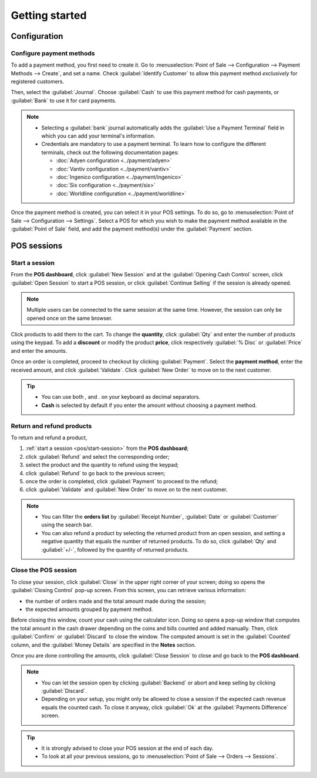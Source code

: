 ===============
Getting started
===============

Configuration
=============

Configure payment methods
-------------------------

To add a payment method, you first need to create it. Go to :menuselection:`Point of Sale -->
Configuration --> Payment Methods --> Create`, and set a name. Check :guilabel:`Identify Customer`
to allow this payment method *exclusively* for registered customers.

Then, select the :guilabel:`Journal`. Choose :guilabel:`Cash` to use this payment method for cash
payments, or :guilabel:`Bank` to use it for card payments.

.. comment:
   when created, add a link to the customeraccount page under advanced_pricing_features

.. image:: getting_started/payment-method.png
   :align: center
   :alt: Creating a new payment method for a POS.

.. note::
   - Selecting a :guilabel:`bank` journal automatically adds the :guilabel:`Use a Payment Terminal`
     field in which you can add your terminal's information.
   - Credentials are mandatory to use a payment terminal. To learn how to configure the different
     terminals, check out the following documentation pages:

     - :doc:`Adyen configuration <../payment/adyen>`
     - :doc:`Vantiv configuration <../payment/vantiv>`
     - :doc:`Ingenico configuration <../payment/ingenico>`
     - :doc:`Six configuration <../payment/six>`
     - :doc:`Worldline configuration <../payment/worldline>`

Once the payment method is created, you can select it in your POS settings. To do so, go to
:menuselection:`Point of Sale --> Configuration --> Settings`. Select a POS for which you wish to
make the payment method available in the :guilabel:`Point of Sale` field, and add the payment
method(s) under the :guilabel:`Payment` section.

POS sessions
============

.. _pos/start-session:

Start a session
---------------

From the **POS dashboard**, click :guilabel:`New Session` and at the :guilabel:`Opening Cash
Control` screen, click :guilabel:`Open Session` to start a POS session, or click :guilabel:`Continue
Selling` if the session is already opened.

.. note::
   Multiple users can be connected to the same session at the same time. However, the session can
   only be opened once on the same browser.

Click products to add them to the cart. To change the **quantity**, click :guilabel:`Qty` and enter
the number of products using the keypad. To add a **discount** or modify the product **price**,
click respectively :guilabel:`% Disc` or :guilabel:`Price` and enter the amounts.

Once an order is completed, proceed to checkout by clicking :guilabel:`Payment`. Select the
**payment method**, enter the received amount, and click :guilabel:`Validate`. Click
:guilabel:`New Order` to move on to the next customer.

.. image:: getting_started/pos-interface.png
   :align: center
   :alt: POS session interface.

.. tip::
   - You can use both `,` and `.` on your keyboard as decimal separators.
   - **Cash** is selected by default if you enter the amount without choosing a payment method.


Return and refund products
--------------------------

To return and refund a product,

#. :ref:`start a session <pos/start-session>` from the **POS dashboard**;
#. click :guilabel:`Refund` and select the corresponding order;
#. select the product and the quantity to refund using the keypad;
#. click :guilabel:`Refund` to go back to the previous screen;
#. once the order is completed, click :guilabel:`Payment` to proceed to the refund;
#. click :guilabel:`Validate` and :guilabel:`New Order` to move on to the next customer.

.. image:: getting_started/refund.png
   :align: center
   :alt: refund view from a POS

.. note::
   - You can filter the **orders list** by :guilabel:`Receipt Number`, :guilabel:`Date` or
     :guilabel:`Customer` using the search bar.
   - You can also refund a product by selecting the returned product from an open session, and
     setting a negative quantity that equals the number of returned products. To do so, click
     :guilabel:`Qty` and :guilabel:`+/-`, followed by the quantity of returned products.

Close the POS session
---------------------

To close your session, click :guilabel:`Close` in the upper right corner of your screen; doing so
opens the :guilabel:`Closing Control` pop-up screen. From this screen, you can retrieve various
information:

- the number of orders made and the total amount made during the session;
- the expected amounts grouped by payment method.

Before closing this window, count your cash using the calculator icon. Doing so opens a pop-up
window that computes the total amount in the cash drawer depending on the coins and bills counted
and added manually. Then, click :guilabel:`Confirm` or :guilabel:`Discard` to close the window. The
computed amount is set in the :guilabel:`Counted` column, and the :guilabel:`Money Details` are
specified in the **Notes** section.

.. image:: getting_started/closing-control.png
   :align: center
   :alt: How to close a POS session.

Once you are done controlling the amounts, click :guilabel:`Close Session` to close and go back to
the **POS dashboard**.

.. note::
   - You can let the session open by clicking :guilabel:`Backend` or abort and keep selling by
     clicking :guilabel:`Discard`.
   - Depending on your setup, you might only be allowed to close a session if the expected cash
     revenue equals the counted cash. To close it anyway, click :guilabel:`Ok` at the
     :guilabel:`Payments Difference` screen.

.. tip::
   - It is strongly advised to close your POS session at the end of each day.
   - To look at all your previous sessions, go to :menuselection:`Point of Sale --> Orders -->
     Sessions`.
